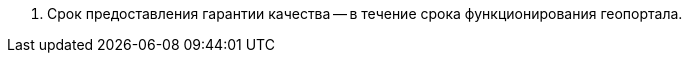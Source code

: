 // Срок гарантии качества выполнения работ (оказания услуг)

. Срок предоставления гарантии качества -- в течение срока функционирования геопортала.